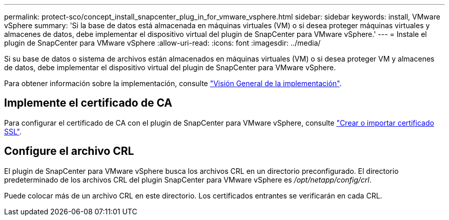 ---
permalink: protect-sco/concept_install_snapcenter_plug_in_for_vmware_vsphere.html 
sidebar: sidebar 
keywords: install, VMware vSphere 
summary: 'Si la base de datos está almacenada en máquinas virtuales (VM) o si desea proteger máquinas virtuales y almacenes de datos, debe implementar el dispositivo virtual del plugin de SnapCenter para VMware vSphere.' 
---
= Instale el plugin de SnapCenter para VMware vSphere
:allow-uri-read: 
:icons: font
:imagesdir: ../media/


[role="lead"]
Si su base de datos o sistema de archivos están almacenados en máquinas virtuales (VM) o si desea proteger VM y almacenes de datos, debe implementar el dispositivo virtual del plugin de SnapCenter para VMware vSphere.

Para obtener información sobre la implementación, consulte https://docs.netapp.com/us-en/sc-plugin-vmware-vsphere/scpivs44_get_started_overview.html["Visión General de la implementación"^].



== Implemente el certificado de CA

Para configurar el certificado de CA con el plugin de SnapCenter para VMware vSphere, consulte https://kb.netapp.com/Advice_and_Troubleshooting/Data_Protection_and_Security/SnapCenter/How_to_create_and_or_import_an_SSL_certificate_to_SnapCenter_Plug-in_for_VMware_vSphere_(SCV)["Crear o importar certificado SSL"^].



== Configure el archivo CRL

El plugin de SnapCenter para VMware vSphere busca los archivos CRL en un directorio preconfigurado. El directorio predeterminado de los archivos CRL del plugin SnapCenter para VMware vSphere es _/opt/netapp/config/crl_.

Puede colocar más de un archivo CRL en este directorio. Los certificados entrantes se verificarán en cada CRL.

